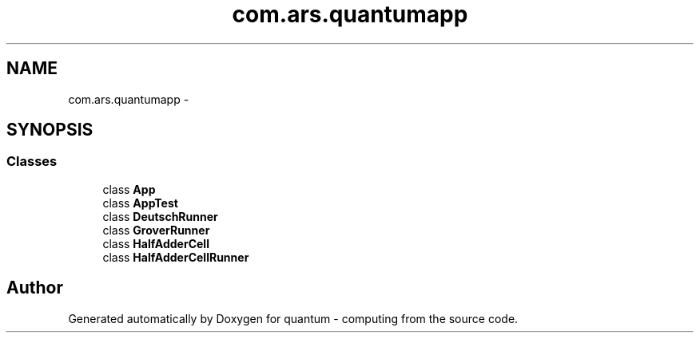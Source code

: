 .TH "com.ars.quantumapp" 3 "Wed Nov 23 2016" "quantum - computing" \" -*- nroff -*-
.ad l
.nh
.SH NAME
com.ars.quantumapp \- 
.SH SYNOPSIS
.br
.PP
.SS "Classes"

.in +1c
.ti -1c
.RI "class \fBApp\fP"
.br
.ti -1c
.RI "class \fBAppTest\fP"
.br
.ti -1c
.RI "class \fBDeutschRunner\fP"
.br
.ti -1c
.RI "class \fBGroverRunner\fP"
.br
.ti -1c
.RI "class \fBHalfAdderCell\fP"
.br
.ti -1c
.RI "class \fBHalfAdderCellRunner\fP"
.br
.in -1c
.SH "Author"
.PP 
Generated automatically by Doxygen for quantum - computing from the source code\&.
